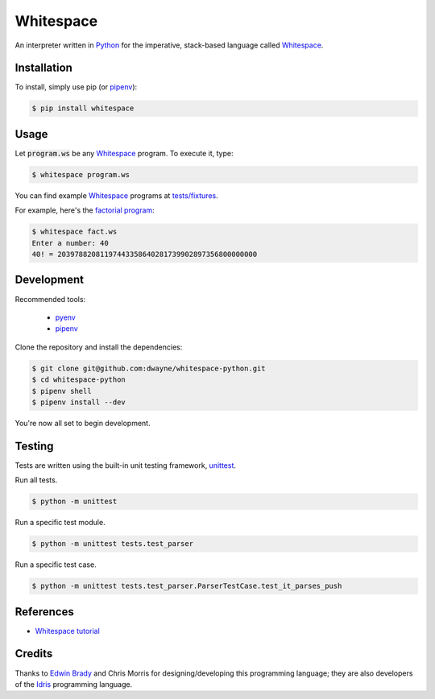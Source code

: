 Whitespace
==========

.. image:: https://img.shields.io/pypi/v/whitespace.svg
    :target: https://pypi.org/project/whitespace/

An interpreter written in `Python <https://www.python.org/>`_ for the imperative, stack-based language called `Whitespace`_.

Installation
------------

To install, simply use pip (or `pipenv`_):

.. code-block:: bash

    $ pip install whitespace

Usage
-----

Let :code:`program.ws` be any `Whitespace`_ program. To execute it, type:

.. code-block:: bash

    $ whitespace program.ws

You can find example `Whitespace`_ programs at `tests/fixtures <https://github.com/dwayne/whitespace-python/tree/master/tests/fixtures>`_.

For example, here's the `factorial program <https://github.com/dwayne/whitespace-python/tree/master/tests/fixtures/fact.ws>`_:

.. code-block:: bash

    $ whitespace fact.ws
    Enter a number: 40
    40! = 20397882081197443358640281739902897356800000000

Development
-----------

Recommended tools:

 - `pyenv <https://github.com/pyenv/pyenv>`_
 - `pipenv`_

Clone the repository and install the dependencies:

.. code-block:: bash

    $ git clone git@github.com:dwayne/whitespace-python.git
    $ cd whitespace-python
    $ pipenv shell
    $ pipenv install --dev

You're now all set to begin development.

Testing
-------

Tests are written using the built-in unit testing framework, `unittest <https://docs.python.org/3/library/unittest.html>`_.

Run all tests.

.. code-block:: bash

    $ python -m unittest

Run a specific test module.

.. code-block:: bash

    $ python -m unittest tests.test_parser

Run a specific test case.

.. code-block:: bash

    $ python -m unittest tests.test_parser.ParserTestCase.test_it_parses_push

References
----------

- `Whitespace tutorial <https://web.archive.org/web/20150618184706/http://compsoc.dur.ac.uk/whitespace/tutorial.php>`_

Credits
-------

Thanks to `Edwin Brady <https://edwinb.wordpress.com/>`_ and Chris Morris for designing/developing this programming language; they are also developers of the `Idris <https://en.wikipedia.org/wiki/Idris_(programming_language)>`_ programming language.

.. _Whitespace: https://en.wikipedia.org/wiki/Whitespace_(programming_language)
.. _pipenv: https://github.com/pypa/pipenv

